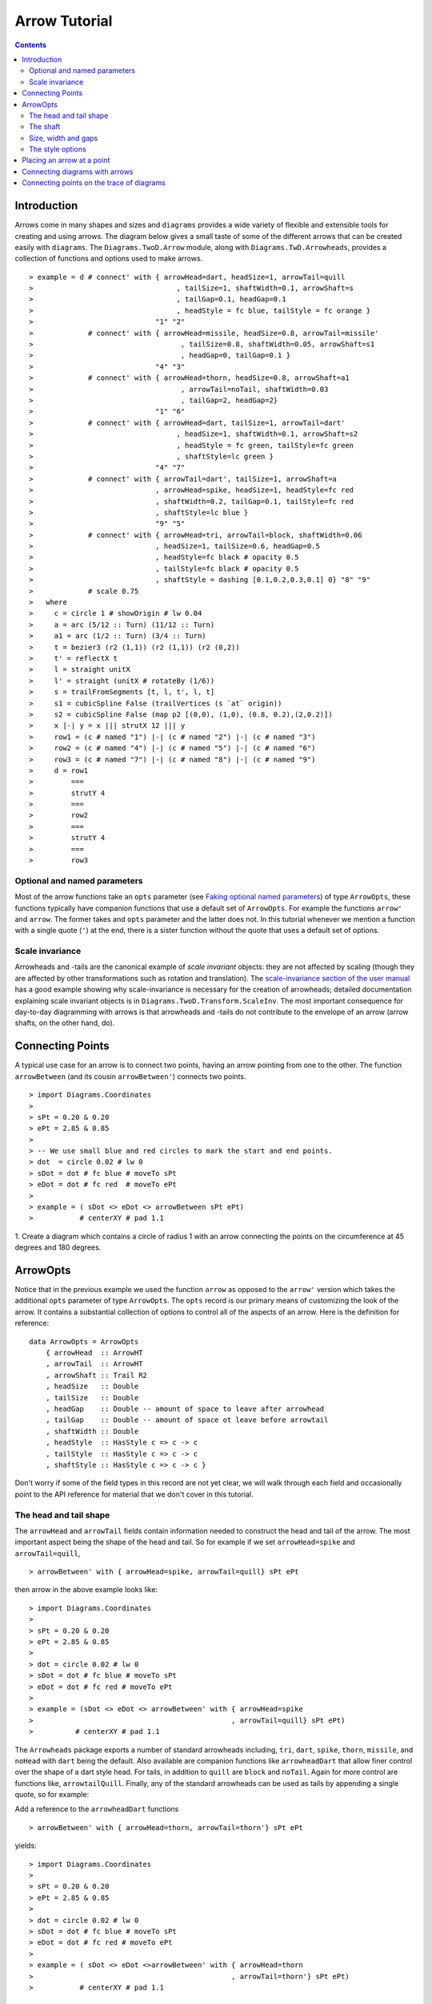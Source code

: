 .. role:: pkg(literal)
.. role:: hs(literal)
.. role:: mod(literal)
.. role:: repo(literal)

.. default-role:: hs

=============================
Arrow Tutorial
=============================

.. contents::

Introduction
============

Arrows come in many shapes and sizes and ``diagrams`` provides a wide
variety of flexible and extensible tools for creating and using
arrows. The diagram below gives a small taste of some of the different
arrows that can be created easily with ``diagrams``. The
`Diagrams.TwoD.Arrow`:mod: module, along with
`Diagrams.TwD.Arrowheads`:mod:, provides a collection of functions and
options used to make arrows.

.. class:: dia

::

> example = d # connect' with { arrowHead=dart, headSize=1, arrowTail=quill
>                                  , tailSize=1, shaftWidth=0.1, arrowShaft=s
>                                  , tailGap=0.1, headGap=0.1
>                                  , headStyle = fc blue, tailStyle = fc orange }
>                             "1" "2"
>             # connect' with { arrowHead=missile, headSize=0.8, arrowTail=missile'
>                                   , tailSize=0.8, shaftWidth=0.05, arrowShaft=s1
>                                   , headGap=0, tailGap=0.1 }
>                             "4" "3"
>             # connect' with { arrowHead=thorn, headSize=0.8, arrowShaft=a1
>                                   , arrowTail=noTail, shaftWidth=0.03
>                                   , tailGap=2, headGap=2}
>                             "1" "6"
>             # connect' with { arrowHead=dart, tailSize=1, arrowTail=dart'
>                                  , headSize=1, shaftWidth=0.1, arrowShaft=s2
>                                  , headStyle = fc green, tailStyle=fc green
>                                  , shaftStyle=lc green }
>                             "4" "7"
>             # connect' with { arrowTail=dart', tailSize=1, arrowShaft=a
>                             , arrowHead=spike, headSize=1, headStyle=fc red
>                             , shaftWidth=0.2, tailGap=0.1, tailStyle=fc red
>                             , shaftStyle=lc blue }
>                             "9" "5"
>             # connect' with { arrowHead=tri, arrowTail=block, shaftWidth=0.06
>                             , headSize=1, tailSize=0.6, headGap=0.5
>                             , headStyle=fc black # opacity 0.5
>                             , tailStyle=fc black # opacity 0.5
>                             , shaftStyle = dashing [0.1,0.2,0.3,0.1] 0} "8" "9"
>             # scale 0.75
>   where
>     c = circle 1 # showOrigin # lw 0.04
>     a = arc (5/12 :: Turn) (11/12 :: Turn)
>     a1 = arc (1/2 :: Turn) (3/4 :: Turn)
>     t = bezier3 (r2 (1,1)) (r2 (1,1)) (r2 (0,2))
>     t' = reflectX t
>     l = straight unitX
>     l' = straight (unitX # rotateBy (1/6))
>     s = trailFromSegments [t, l, t', l, t]
>     s1 = cubicSpline False (trailVertices (s `at` origin))
>     s2 = cubicSpline False (map p2 [(0,0), (1,0), (0.8, 0.2),(2,0.2)])
>     x |-| y = x ||| strutX 12 ||| y
>     row1 = (c # named "1") |-| (c # named "2") |-| (c # named "3")
>     row2 = (c # named "4") |-| (c # named "5") |-| (c # named "6")
>     row3 = (c # named "7") |-| (c # named "8") |-| (c # named "9")
>     d = row1
>         ===
>         strutY 4
>         ===
>         row2
>         ===
>         strutY 4
>         ===
>         row3

Optional and named parameters
-----------------------------

Most of the arrow functions take an `opts` parameter (see `Faking
optional named parameters`__) of type `ArrowOpts`, these functions typically
have companion functions that use a default set of `ArrowOpts`. For example
the functions `arrow'` and `arrow`. The former takes and `opts` parameter and
the latter does not. In this tutorial whenever we mention a function with
a single quote (`'`) at the end, there is a sister function without the quote that
uses a default set of options.

__ http://projects.haskell.org/diagrams/doc/manual.html#faking-optional-named-arguments

Scale invariance
----------------

Arrowheads and -tails are the canonical example of *scale invariant*
objects: they are not affected by scaling (though they are affected by
other transformations such as rotation and translation). The
`scale-invariance section of the user manual`__ has a good example
showing why scale-invariance is necessary for the creation of
arrowheads; detailed documentation explaining scale invariant objects
is in `Diagrams.TwoD.Transform.ScaleInv`:mod:.  The most important
consequence for day-to-day diagramming with arrows is that arrowheads
and -tails do not contribute to the envelope of an arrow (arrow
shafts, on the other hand, do).

__ http://projects.haskell.org/diagrams/doc/manual.html#scale-invariance

Connecting Points
=================

A typical use case for an arrow is to connect two points, having an
arrow pointing from one to the other. The function `arrowBetween` (and
its cousin `arrowBetween'`) connects two points.

.. class:: dia-lhs

::

> import Diagrams.Coordinates
>
> sPt = 0.20 & 0.20
> ePt = 2.85 & 0.85
>
> -- We use small blue and red circles to mark the start and end points.
> dot  = circle 0.02 # lw 0
> sDot = dot # fc blue # moveTo sPt
> eDot = dot # fc red  # moveTo ePt
>
> example = ( sDot <> eDot <> arrowBetween sPt ePt)
>           # centerXY # pad 1.1

.. container:: exercises

  1. Create a diagram which contains a circle of radius 1 with an arrow connecting
  the points on the circumference at 45 degrees and 180 degrees.

ArrowOpts
=========

Notice that in the previous example we used the function `arrow` as
opposed to the  `arrow'` version which takes
the additional `opts` parameter of type `ArrowOpts`. The `opts` record is our
primary means of customizing the look of the arrow. It contains a substantial
collection of options to control all of
the aspects of an arrow. Here is the definition for reference:

.. class:: lhs

::

  data ArrowOpts = ArrowOpts
      { arrowHead  :: ArrowHT
      , arrowTail  :: ArrowHT
      , arrowShaft :: Trail R2
      , headSize   :: Double
      , tailSize   :: Double
      , headGap    :: Double -- amount of space to leave after arrowhead
      , tailGap    :: Double -- amount of space ot leave before arrowtail
      , shaftWidth :: Double
      , headStyle  :: HasStyle c => c -> c
      , tailStyle  :: HasStyle c => c -> c
      , shaftStyle :: HasStyle c => c -> c }


Don't worry if some of the field types in this record are not yet clear,
we will walk through each field
and occasionally point to the API reference for material that we don't
cover in this tutorial.

The head and tail shape
-----------------------

The `arrowHead` and `arrowTail` fields contain information needed to construct the
head and tail of the arrow. The most important aspect being the shape of the
head and tail. So for example if we set `arrowHead=spike` and
`arrowTail=quill`,

.. class:: lhs

::

> arrowBetween' with { arrowHead=spike, arrowTail=quill} sPt ePt

then arrow in the above example looks like:

.. class:: dia

::

> import Diagrams.Coordinates
>
> sPt = 0.20 & 0.20
> ePt = 2.85 & 0.85
>
> dot = circle 0.02 # lw 0
> sDot = dot # fc blue # moveTo sPt
> eDot = dot # fc red # moveTo ePt
>
> example = (sDot <> eDot <> arrowBetween' with { arrowHead=spike
>                                               , arrowTail=quill} sPt ePt)
>          # centerXY # pad 1.1

The `Arrowheads` package exports a number of standard arrowheads
including, `tri`, `dart`, `spike`, `thorn`, `missile`, and `noHead`
with `dart` being
the default. Also available are companion functions like `arrowheadDart`
that allow finer control over the shape of a dart style head. For tails,
in addition to `quill` are `block` and `noTail`. Again for more control
are functions like, `arrowtailQuill`. Finally, any of the standard arrowheads
can be used as tails by appending a single quote, so for example:

.. container:: todo

  Add a reference to the `arrowheadDart` functions

.. class:: lhs

::

> arrowBetween' with { arrowHead=thorn, arrowTail=thorn'} sPt ePt

yields:

.. class:: dia

::

> import Diagrams.Coordinates
>
> sPt = 0.20 & 0.20
> ePt = 2.85 & 0.85
>
> dot = circle 0.02 # lw 0
> sDot = dot # fc blue # moveTo sPt
> eDot = dot # fc red # moveTo ePt
>
> example = ( sDot <> eDot <>arrowBetween' with { arrowHead=thorn
>                                               , arrowTail=thorn'} sPt ePt)
>           # centerXY # pad 1.1


The shaft
----------

The shaft of an arrow to be any arbitrary `Trail R2` in addition
to a simple straight line. For example an arc will work makes a perfectly
good shaft. The
length of the trail is irrelevant, as the arrow is scaled to connect the
starting point and ending point regardless of the length of the shaft.
Modifying our example with the following code will make the arrow shaft into an arc.

.. class:: lhs

::

> shaft = arc 0 (1/2 :: Turn)
>
> example = ( sDot <> eDot
>          <> arrowBetween' with { arrowHead=spike, arrowTail=spike'
>                                , arrowShaft=shaft} sPt ePt)
>           # centerXY # pad 1.1

.. class:: dia

::

> import Diagrams.Coordinates
>
> sPt = 0.20 & 0.40
> ePt = 2.80 & 0.40
>
> dot = circle 0.02 # lw 0
> sDot = dot # fc blue # moveTo sPt
> eDot = dot # fc red # moveTo ePt
>
> shaft = arc 0 (1/2 :: Turn)
>
> example = ( sDot <> eDot
>          <> arrowBetween' with { arrowHead=spike, arrowTail=spike'
>                                , arrowShaft=shaft} sPt ePt)
>           # centerXY # pad 1.1

Arrows with curved shafts don't always render the way our intuition may
lead us to expect. One could reasonably have thought that the arc in the
above example would produce a concave arrow, not the convex one we see.
To understand what's going on Let's imaging that the arc is `located`
even though it is not. Suppose the arc
goes from the point `(0,0)`:math: to `(-1,0)`:math:. This is indeed a concave arc
with origin at `(0,0)`:math:. Now suppose we want to connect points
`(0,0)`:math: and `(1,0)`:math:
we attach the arrow head and tail and rotate the arrow about its origin at
`(0,0)`:math: until the tip of the head is touching `(1,0)`:math:.
This rotation flips the
arrow making it convex.

In order to get the arrow to be concave we might initially
think we could create the shaft reversing the order of the angles, using
`arc (1/2 :: Turn) 0`, but this won't
work either as it creates a convex arc from say `(0,0)`:math:
to `(1,0)`:math: that does
not need to be rotated. The only way to achieve the desired result of making
the arrow pointing from `(0,0)`:math: to `(1,0)`:math: concave
is to move the origin of the arrow
using `reverseTrail` as we can see in the next example. By altering one
line of code.

.. class:: lhs

::

> shaft = arc 0 (1/2 :: Turn) # reverseTrail

.. class:: dia

::

> import Diagrams.Coordinates
>
> sPt = 0.20 & 0.40
> ePt = 2.80 & 0.40
> dot = circle 0.02 # lw 0
> sDot = dot # fc blue # moveTo sPt
> eDot = dot # fc red # moveTo ePt
> shaft = arc 0 (1/2 :: Turn) # reverseTrail
> example = ( sDot <> eDot
>          <> arrowBetween' with { arrowHead=spike, arrowTail=spike'
>                                , arrowShaft=shaft} sPt ePt)
>           # centerXY # pad 1.1

.. container:: warning

  If an arrow shaft does not appear as you expect, then try using `reverseTrail`.

Try it out;

.. container:: exercises

  Construct each of the following arrows pointing from `(1,1)`:math: to
  `(3,3)`:math: inside a square with side `4`:math:.

  1. A straight arrow with no head and a spike shaped tail.

  #. An arrow with a `45`:math: degree arc for a shaft, triangles for both head
     and tail that is convex.

  #. The same as above, only now make it concave.

Size, width and gaps
--------------------

The fields `headSize`, and `tailSize` are for setting the size of the head and
tail. The head and tail size are specified as the diameter of an imaginary circle
that would circumscribe the head or tail. The default value is 0.30.
The `strokeWidth`
option, as one would expect, sets the width of the shaft. The default is 0.03.
The `headGap` and `tailGap` options are also fairly self explanatory,
they leave space at the end or beginning of the arrow. Take a look
at their effect in the following example. The default gaps are 0.

.. class:: dia-lhs

::

> import Diagrams.Coordinates
>
> sPt = 0.20 & 0.50
> mPt = 1.50 & 0.50
> ePt = 2.80 & 0.50
>
> dot  = circle 0.02 # lw 0
> sDot = dot # fc blue  # moveTo sPt
> mDot = dot # fc green # moveTo mPt
> eDot = dot # fc red   # moveTo ePt
>
>
> leftArrow  = arrowBetween' with { arrowHead=missile, arrowTail=spike'
>                                 , headSize = 0.15, tailSize=0.1
>                                 , shaftWidth=0.015
>                                 , headGap=0.05} sPt mPt
> rightArrow = arrowBetween' with { arrowHead=tri, arrowTail=dart'
>                                 , headSize = 0.25, tailSize=0.2
>                                 , shaftWidth=0.015
>                                 , tailGap=0.1} mPt ePt
>
> example = ( sDot <> mDot <> eDot <> leftArrow <> rightArrow)
>           # centerXY # pad 1.1


The style options
-----------------

The styles of the head, tail and shaft are manipulated using `headStyle`,
`tailStyle`, and `shaftStyle`.
We change the attributes of the arrow parts by setting one of these
parameters equal
to a function that applies the attributes, e.g.  `headStyle=fc blue`
or `tailStyle=fc orange # opacity 0.50`.

.. class:: lhs

::

> dashedArrow = arrowBetween' with { arrowHead=dart, arrowTail=spike'
>                                  , headStyle=fc blue, tailStyle=fc orange
>                                  , shaftStyle=dashing [0.04, 0.02] 0
>                                  , shaftWidth=0.01} sPt ePt
>

.. class:: dia

::

> import Diagrams.Coordinates
>
> sPt = 0.20 & 0.20
> ePt = 2.95 & 0.85
>
> dot = circle 0.025 # lw 0
> sDot = dot # fc blue # moveTo sPt
> eDot = dot # fc red # moveTo ePt
>
> arrow1 = arrowBetween' with { arrowHead=dart, arrowTail=spike'
>                          , headStyle=fc blue, tailStyle=fc orange
>                          , shaftStyle=dashing [0.04, 0.02] 0
>                          , shaftWidth=0.01} sPt ePt
>
> example = (sDot <> eDot <> arrow1) # centerXY # pad 1.1

The default `headStyle` and `tailStyle` is `fc black # opacity 1` and the
default `shaftStyle` is `lc black # opacity 1`.

.. container:: warning

  When setting the color of the head or tail use `fillColor` or `fc`. When setting
  the color of the shaft use `lineColor` or `lc`.

Placing an arrow at a point
===========================

Sometimes we prefer to specify a starting point and vector from which the arrow
takes its magnitude and direction. the `arrowAt'` and
`arrowAt` functions are useful in this regard. The example below demonstrates
how we might create a vector field using the `arrowAt'` function.

.. class:: dia-lhs

::

> import Diagrams.Coordinates
>
> locs   = [(x, y) | x <- [0.1, 0.3 .. 3.25], y <- [0.1, 0.3 .. 3.25]]
>
> -- create a list of points where the vectors will be place.
> points = map p2 locs
>
> -- The function to use to create the vector field.
> vectorField (x, y) = r2 (sin (y + 1), sin (x + 1))
>
> arrows = map arrowAtPoint locs
>
> arrowAtPoint (x, y) = arrowAt' opts (p2 (x, y)) (sL *^ vf) # alignTL
>   where
>     vf   = vectorField (x, y)
>     m    = magnitude $ vectorField (x, y)
>
>     -- Head size is a function of the length of the vector
>     -- as are tail size and shaft length.
>     hs   = 0.08 * m
>     sW   = 0.015 * m
>     sL   = 0.01 + 0.1 * m
>     opts = with {arrowHead=spike, headSize=hs, shaftWidth=sW}
>
> field   = position $ zip points arrows
> example = ( field # translateY 0.05
>        <> ( square 3.5 # fc whitesmoke # lw 0.02 # alignBL))
>         # scaleX 2

Your turn;

.. container:: exercises

  Try using the above code to plot some other interesting vector fields.

Connecting diagrams with arrows
===============================

The workhorse of the Arrow package is the `connect'` function. `connect'`
takes an opts record and the names
of two diagrams and places an arrow starting at the origin of the first
diagram and ending at the origin of the second (unless gaps are specified).

.. class:: dia-lhs

::

> import Diagrams.Coordinates
>
> s  = square 2 # showOrigin # lw 0.02
> ds = (s # named "1") ||| strutX 3 ||| (s # named "2")
> t  = cubicSpline False [(0 & 0), (1 & 0), (1 & 0.2), (2 & 0.2)]
>
> example = ds # connect' with { arrowHead=dart, headSize=0.6
>                              , tailSize=0.6, arrowTail=dart'
>                              , shaftWidth=0.03, arrowShaft=t} "1" "2"

Connecting points on the trace of diagrams
==========================================

It is often convenient to be able to connect the points on the `trace` of a
diagram with arrows, whether the points are on the same or different diagrams
should not matter. The `connectPerim'` function is used for this purpose.
We pass `connectPerim` two names and two angles, the arrow points from the
point on the trace of the first diagram using the vector
starting at the local origin in the direction of
the first angle and likewise for the second. If the names are the same then
the arrow connects to two points on the same diagram.

.. class:: lhs

::

> connectPerim "diagram1" "diagram2" (5/12 :: Turn) (1/12 :: Turn)
> connectPerim "diagram" "diagram" (2/12 :: Turn) (4/12 :: Turn)


Here is an example of a finite state automata that accepts real numbers.
The code is a bit longer than what we have seen so far, but still very
straightforward.

.. class:: dia-lhs

::

> import Data.Maybe (fromMaybe)
>
> state = circle 1 # lw 0.05 # fc silver
> fState = circle 0.85 # lw 0.05 # fc lightblue <> state
>
> label txt size dx dy = text txt # fontSize size
>                                 # translateX dx
>                                 # translateY dy
>
> states123 = hcat' with {sep = 3} [ (text "1" <> state)  # named "1"
>                   , label "0-9" 0.5 (-0.5) 1.25
>                   , (text "2" <> state)  # named "2"
>                   , label "0-9" 0.5 (-2) 2
>                   , label "." 1 0.5 1.5
>                   , (text "3" <> fState) # named "3"
>                   , label "0-9" 0.5 1 2 ]
> states45 = hcat' with {sep = 3} [ (text "4" <> state)  # named "4"
>                   , label "." 1 (-4) 2
>                   , label "0-9" 0.5 0.5 0
>                   , (text "5" <> fState) # named "5"
>                   , label "0-9" 0.5 5 0 ]
>
> states = (states123 # centerX) === strutY 1 === (states45 # centerX)
>
> shaft60  = arc 0 (1/6 :: Turn)
> shaft180 = arc 0 (1/2 :: Turn) # scaleX 0.33
> line     = trailFromOffsets [unitX]
>
> arrow60 = with { arrowHead=noHead, tailSize=0.3, arrowShaft=shaft60
>                    , arrowTail=spike', shaftWidth=0.03
>                    , tailStyle = fc black . opacity 1}
>
> arrow180 = with { arrowHead=noHead, tailSize=0.3, arrowShaft=shaft180
>                    , arrowTail=spike', shaftWidth=0.03
>                    , tailStyle = fc black . opacity 1}
>
> arrowLine = with { arrowHead=noHead, tailSize=0.3, arrowShaft=line
>                    , arrowTail=spike', shaftWidth=0.03
>                    , tailStyle = fc black . opacity 1}
>
> example = states # connectPerim' arrow60
>                    "2" "1" (5/12 :: Turn) (1/12 :: Turn)
>                  # connectPerim' arrowLine
>                    "4" "1" (2/6 :: Turn) (5/6 :: Turn)
>                  # connectPerim' arrow180
>                    "2" "2" (2/12 :: Turn) (4/12 :: Turn)
>                  # connectPerim' arrow60
>                    "3" "2" (5/12 :: Turn) (1/12 :: Turn)
>                  # connectPerim' arrow180
>                    "3" "3" (2/12 :: Turn) (4/12 :: Turn)
>                  # connectPerim' arrow60
>                    "5" "4" (5/12 :: Turn) (1/12 :: Turn)
>                  # connectPerim' arrow180
>                    "5" "5" (-1/12 :: Turn) (1/12 :: Turn)

In the following exercise you can try `connectPerim'` for yourself.

.. container:: exercises

  Create a torus (donut) with `16`:math: curved arrows pointing from the
  outer ring to the inner ring at the same angle every `(1/16) :: Turn`.

    .. class:: dia

    ::

    > {-# LANGUAGE MultiParamTypeClasses          #-}
    > {-# LANGUAGE FlexibleContexts #-}
    > bullseye = circle 0.2 # fc orangered
    >                       # lw 0
    >                       # named "bullseye"
    >
    > target = circle 1 # fc gold # named "target"
    >
    > d = bullseye <> target
    >
    > shaft = arc 0 (1/6 :: Turn)
    >
    > connectTarget :: (Angle a, Renderable (Path R2) b)
    >               =>  a -> (Diagram b R2 -> Diagram b R2)
    > connectTarget a = connectPerim' with { arrowHead=thorn, shaftWidth=0.01
    >                                      , arrowShaft=shaft, headSize=0.18
    >                                      , arrowTail=thorn'
    >                                      } "target" "bullseye" a a
    >
    > angles :: [Turn]
    > angles = [0, 1/16 .. 15/16]
    >
    > example = foldr connectTarget d angles

